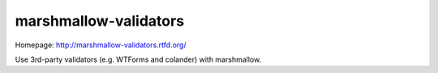 **********************
marshmallow-validators
**********************

.. image:: https://img.shields.io/pypi/v/marshmallow-validators.svg
    :target: https://pypi.python.org/pypi/marshmallow
    :alt: Latest version

.. image:: https://img.shields.io/travis/marshmallow-code/marshmallow-validators/pypi.svg
    :target: https://travis-ci.org/marshmallow-code/marshmallow
    :alt: Travis-CI

Homepage: http://marshmallow-validators.rtfd.org/

Use 3rd-party validators (e.g. WTForms and colander) with marshmallow.
